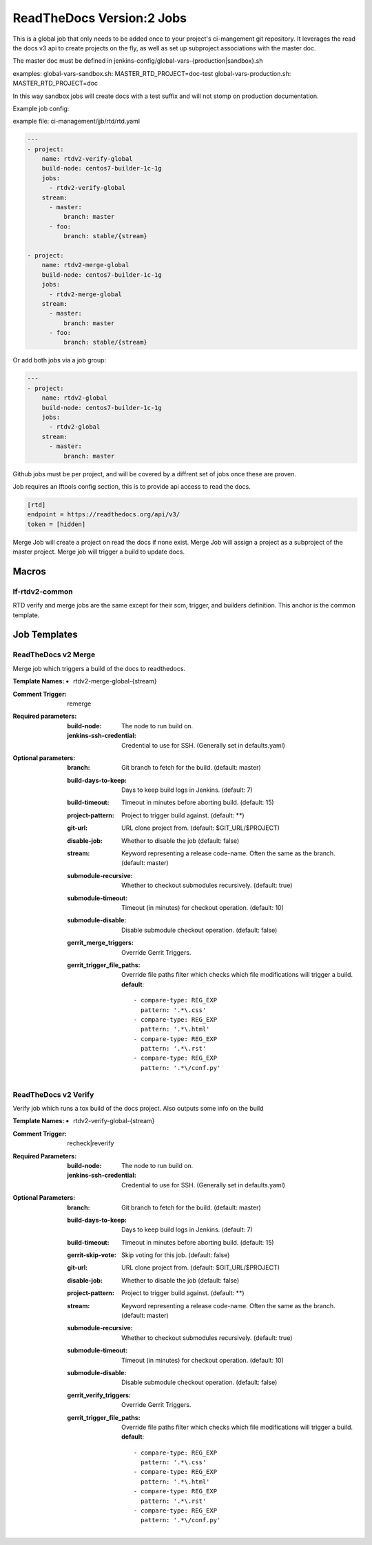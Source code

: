 .. _lf-global-jjb-rtdv2-jobs:

##########################
ReadTheDocs Version:2 Jobs
##########################

This is a global job that only needs to be added once to your project's ci-mangement git repository. It leverages the read the docs v3 api to create projects on the fly, as well as set up subproject associations with the master doc.

The master doc must be defined in
jenkins-config/global-vars-{production|sandbox}.sh

examples:
global-vars-sandbox.sh:
MASTER_RTD_PROJECT=doc-test
global-vars-production.sh:
MASTER_RTD_PROJECT=doc

In this way sandbox jobs will create docs with a test suffix and will not stomp on production documentation.

Example job config:

example file: ci-management/jjb/rtd/rtd.yaml

.. code-block:: bash

    ---
    - project:
        name: rtdv2-verify-global
        build-node: centos7-builder-1c-1g
        jobs:
          - rtdv2-verify-global
        stream:
          - master:
              branch: master
          - foo:
              branch: stable/{stream}

    - project:
        name: rtdv2-merge-global
        build-node: centos7-builder-1c-1g
        jobs:
          - rtdv2-merge-global
        stream:
          - master:
              branch: master
          - foo:
              branch: stable/{stream}

Or add both jobs via a job group:


.. code-block:: bash

    ---
    - project:
        name: rtdv2-global
        build-node: centos7-builder-1c-1g
        jobs:
          - rtdv2-global
        stream:
          - master:
              branch: master


Github jobs must be per project, and will be covered by a diffrent set of jobs once these are proven.

Job requires an lftools config section, this is to provide api access to read the docs.

.. code-block:: bash

    [rtd]
    endpoint = https://readthedocs.org/api/v3/
    token = [hidden]

Merge Job will create a project on read the docs if none exist.
Merge Job will assign a project as a subproject of the master project.
Merge job will trigger a build to update docs.

Macros
======

lf-rtdv2-common
---------------

RTD verify and merge jobs are the same except for their scm, trigger, and
builders definition. This anchor is the common template.


Job Templates
=============

ReadTheDocs v2 Merge
--------------------

Merge job which triggers a build of the docs to readthedocs.

:Template Names:
    - rtdv2-merge-global-{stream}

:Comment Trigger: remerge

:Required parameters:

    :build-node: The node to run build on.
    :jenkins-ssh-credential: Credential to use for SSH. (Generally set
        in defaults.yaml)

:Optional parameters:

    :branch: Git branch to fetch for the build. (default: master)
    :build-days-to-keep: Days to keep build logs in Jenkins. (default: 7)
    :build-timeout: Timeout in minutes before aborting build. (default: 15)
    :project-pattern: Project to trigger build against. (default: \*\*)
    :git-url: URL clone project from. (default: $GIT_URL/$PROJECT)
    :disable-job: Whether to disable the job (default: false)
    :stream: Keyword representing a release code-name.
        Often the same as the branch. (default: master)
    :submodule-recursive: Whether to checkout submodules recursively.
        (default: true)
    :submodule-timeout: Timeout (in minutes) for checkout operation.
        (default: 10)
    :submodule-disable: Disable submodule checkout operation.
        (default: false)

    :gerrit_merge_triggers: Override Gerrit Triggers.
    :gerrit_trigger_file_paths: Override file paths filter which checks which
        file modifications will trigger a build.
        **default**::

            - compare-type: REG_EXP
              pattern: '.*\.css'
            - compare-type: REG_EXP
              pattern: '.*\.html'
            - compare-type: REG_EXP
              pattern: '.*\.rst'
            - compare-type: REG_EXP
              pattern: '.*\/conf.py'



ReadTheDocs v2 Verify
---------------------

Verify job which runs a tox build of the docs project.
Also outputs some info on the build

:Template Names:
    - rtdv2-verify-global-{stream}

:Comment Trigger: recheck|reverify

:Required Parameters:

    :build-node: The node to run build on.
    :jenkins-ssh-credential: Credential to use for SSH. (Generally set
        in defaults.yaml)

:Optional Parameters:

    :branch: Git branch to fetch for the build. (default: master)
    :build-days-to-keep: Days to keep build logs in Jenkins. (default: 7)
    :build-timeout: Timeout in minutes before aborting build. (default: 15)
    :gerrit-skip-vote: Skip voting for this job. (default: false)
    :git-url: URL clone project from. (default: $GIT_URL/$PROJECT)
    :disable-job: Whether to disable the job (default: false)
    :project-pattern: Project to trigger build against. (default: \*\*)
    :stream: Keyword representing a release code-name.
        Often the same as the branch. (default: master)
    :submodule-recursive: Whether to checkout submodules recursively.
        (default: true)
    :submodule-timeout: Timeout (in minutes) for checkout operation.
        (default: 10)
    :submodule-disable: Disable submodule checkout operation.
        (default: false)

    :gerrit_verify_triggers: Override Gerrit Triggers.
    :gerrit_trigger_file_paths: Override file paths filter which checks which
        file modifications will trigger a build.
        **default**::

            - compare-type: REG_EXP
              pattern: '.*\.css'
            - compare-type: REG_EXP
              pattern: '.*\.html'
            - compare-type: REG_EXP
              pattern: '.*\.rst'
            - compare-type: REG_EXP
              pattern: '.*\/conf.py'
